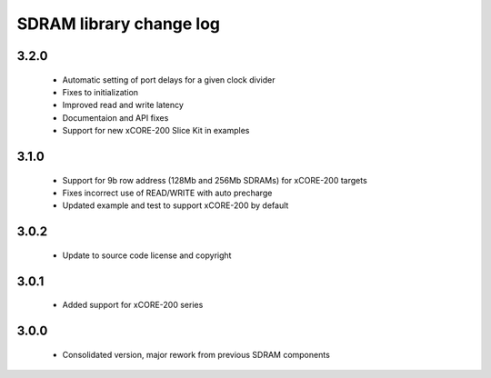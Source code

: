 SDRAM library change log
========================

3.2.0
-----
  * Automatic setting of port delays for a given clock divider
  * Fixes to initialization
  * Improved read and write latency
  * Documentaion and API fixes
  * Support for new xCORE-200 Slice Kit in examples

3.1.0
-----

  * Support for 9b row address (128Mb and 256Mb SDRAMs) for xCORE-200 targets
  * Fixes incorrect use of READ/WRITE with auto precharge
  * Updated example and test to support xCORE-200 by default

3.0.2
-----

  * Update to source code license and copyright

3.0.1
-----

  * Added support for xCORE-200 series

3.0.0
-----

  * Consolidated version, major rework from previous SDRAM components

